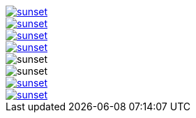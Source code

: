 // .with-link-and-window-blank
image::sunset.jpg[link="http://www.flickr.com/photos/javh/5448336655", window=_blank]

// .with-link-and-noopener
image::sunset.jpg[link="http://www.flickr.com/photos/javh/5448336655", opts=noopener]

// .with-link-self
image::sunset.jpg[link=self]

// .with-link-none
image::sunset.jpg[link=none]

// .with-loading-lazy
image::sunset.jpg[loading=lazy]

// .html5s-image-default-link-self
:html5s-image-default-link: self
image::sunset.jpg[]

// .html5s-image-default-link-self-with-link-none
:html5s-image-default-link: self
image::sunset.jpg[link=none]

// .html5s-image-default-link-self-with-link-url
:html5s-image-default-link: self
image::sunset.jpg[link="http://www.flickr.com/photos/javh/5448336655"]
